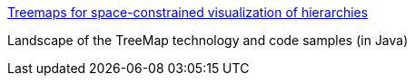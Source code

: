 :jbake-type: post
:jbake-status: published
:jbake-title: Treemaps for space-constrained visualization of hierarchies
:jbake-tags: software,documentation,algorithme,programming,concepts,treemap,java,_mois_mars,_année_2005
:jbake-date: 2005-03-30
:jbake-depth: ../
:jbake-uri: shaarli/1112188804000.adoc
:jbake-source: https://nicolas-delsaux.hd.free.fr/Shaarli?searchterm=http%3A%2F%2Fwww.cs.umd.edu%2Fhcil%2Ftreemap-history%2F&searchtags=software+documentation+algorithme+programming+concepts+treemap+java+_mois_mars+_ann%C3%A9e_2005
:jbake-style: shaarli

http://www.cs.umd.edu/hcil/treemap-history/[Treemaps for space-constrained visualization of hierarchies]

Landscape of the TreeMap technology and code samples (in Java)
